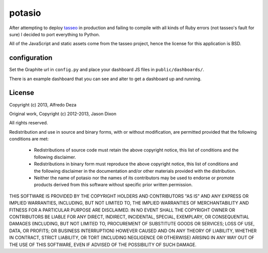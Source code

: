 potasio
=======
After attempting to deploy `tasseo <https://github.com/obfuscurity/tasseo>`_ in
production and failing to compile with all kinds of Ruby errors (not tasseo's
fault for sure) I decided to port everything to Python.

All of the JavaScript and static assets come from the tasseo project, hence the
license for this application is BSD.

configuration
-------------
Set the Graphite url in ``config.py`` and place your dashboard JS files in
``public/dashboards/``.

There is an example dashboard that you can see and alter to get a dashboard up
and running.

License
-------
Copyright (c) 2013, Alfredo Deza

Original work, Copyright (c) 2012-2013, Jason Dixon

All rights reserved.

Redistribution and use in source and binary forms, with or without modification,
are permitted provided that the following conditions are met:

    * Redistributions of source code must retain the above copyright notice,
      this list of conditions and the following disclaimer.
    * Redistributions in binary form must reproduce the above copyright notice,
      this list of conditions and the following disclaimer in the documentation
      and/or other materials provided with the distribution.
    * Neither the name of potasio nor the names of its contributors
      may be used to endorse or promote products derived from this software
      without specific prior written permission.

THIS SOFTWARE IS PROVIDED BY THE COPYRIGHT HOLDERS AND CONTRIBUTORS
"AS IS" AND ANY EXPRESS OR IMPLIED WARRANTIES, INCLUDING, BUT NOT
LIMITED TO, THE IMPLIED WARRANTIES OF MERCHANTABILITY AND FITNESS FOR
A PARTICULAR PURPOSE ARE DISCLAIMED. IN NO EVENT SHALL THE COPYRIGHT OWNER OR
CONTRIBUTORS BE LIABLE FOR ANY DIRECT, INDIRECT, INCIDENTAL, SPECIAL,
EXEMPLARY, OR CONSEQUENTIAL DAMAGES (INCLUDING, BUT NOT LIMITED TO,
PROCUREMENT OF SUBSTITUTE GOODS OR SERVICES; LOSS OF USE, DATA, OR
PROFITS; OR BUSINESS INTERRUPTION) HOWEVER CAUSED AND ON ANY THEORY OF
LIABILITY, WHETHER IN CONTRACT, STRICT LIABILITY, OR TORT (INCLUDING
NEGLIGENCE OR OTHERWISE) ARISING IN ANY WAY OUT OF THE USE OF THIS
SOFTWARE, EVEN IF ADVISED OF THE POSSIBILITY OF SUCH DAMAGE.
